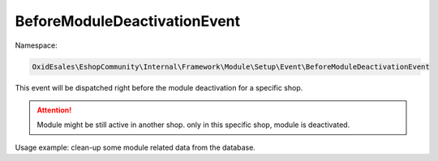 BeforeModuleDeactivationEvent
==============================

Namespace:

.. code-block:: php

    OxidEsales\EshopCommunity\Internal\Framework\Module\Setup\Event\BeforeModuleDeactivationEvent

This event will be dispatched right before the module deactivation for a specific shop.

.. attention::

    Module might be still active in another shop. only in this specific shop, module is deactivated.

Usage example: clean-up some module related data from the database.
